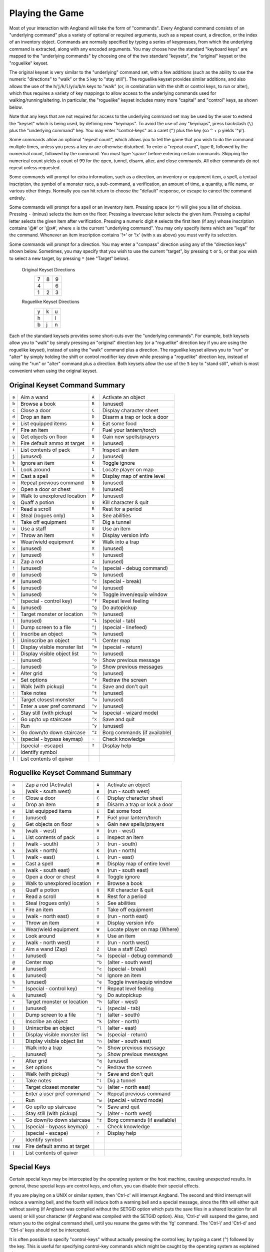 .. _Playing the Game:

================
Playing the Game
================

Most of your interaction with Angband will take the form of "commands".
Every Angband command consists of an "underlying command" plus a variety of
optional or required arguments, such as a repeat count, a direction, or the
index of an inventory object. Commands are normally specified by typing a
series of keypresses, from which the underlying command is extracted, along
with any encoded arguments. You may choose how the standard "keyboard keys"
are mapped to the "underlying commands" by choosing one of the two standard
"keysets", the "original" keyset or the "roguelike" keyset.

The original keyset is very similar to the "underlying" command set, with a
few additions (such as the ability to use the numeric "directions" to
"walk" or the ``5`` key to "stay still"). The roguelike keyset provides
similar additions, and also allows the use of the
``h``/``j``/``k``/``l``/``y``/``u``/``b``/``n`` keys to "walk" (or, in
combination with the shift or control keys, to run or alter), which thus
requires a variety of key mappings to allow access to the underlying
commands used for walking/running/altering. In particular, the "roguelike"
keyset includes many more "capital" and "control" keys, as shown below.

Note that any keys that are not required for access to the underlying
command set may be used by the user to extend the "keyset" which is being
used, by defining new "keymaps". To avoid the use of any "keymaps", press
backslash (``\``) plus the "underlying command" key. You may enter
"control-keys" as a caret (``^``) plus the key (so ``^`` + ``p`` yields
'^p').

Some commands allow an optional "repeat count", which allows you to tell
the game that you wish to do the command multiple times, unless you press a
key or are otherwise disturbed. To enter a "repeat count", type ``0``,
followed by the numerical count, followed by the command. You must type
'space' before entering certain commands. Skipping the numerical count
yields a count of 99 for the open, tunnel, disarm, alter, and close
commands. All other commands do not repeat unless requested.

Some commands will prompt for extra information, such as a direction, an
inventory or equipment item, a spell, a textual inscription, the symbol of
a monster race, a sub-command, a verification, an amount of time, a
quantity, a file name, or various other things. Normally you can hit return
to choose the "default" response, or escape to cancel the command entirely.

Some commands will prompt for a spell or an inventory item. Pressing space
(or ``*``) will give you a list of choices. Pressing ``-`` (minus) selects
the item on the floor. Pressing a lowercase letter selects the given item.
Pressing a capital letter selects the given item after verification.
Pressing a numeric digit ``#`` selects the first item (if any) whose
inscription contains '@#' or '@x#', where ``x`` is the current
"underlying command". You may only specify items which are "legal" for the
command. Whenever an item inscription contains '!*' or '!x' (with ``x``
as above) you must verify its selection.

.. index::
   single: original keyset; directions
   single: roguelike keyset; directions

Some commands will prompt for a direction. You may enter a "compass"
direction using any of the "direction keys" shown below. Sometimes, you may
specify that you wish to use the current "target", by pressing ``t`` or
``5``, or that you wish to select a new target, by pressing ``*`` (see
"Target" below).

        Original Keyset Directions
                 =  =  =
                 7  8  9
                 4     6
                 1  2  3
                 =  =  =

        Roguelike Keyset Directions
                 =  =  =
                 y  k  u
                 h     l
                 b  j  n
                 =  =  =

Each of the standard keysets provides some short-cuts over the "underlying
commands". For example, both keysets allow you to "walk" by simply pressing
an "original" direction key (or a "roguelike" direction key if you are
using the roguelike keyset), instead of using the "walk" command plus a
direction. The roguelike keyset allows you to "run" or "alter" by simply
holding the shift or control modifier key down while pressing a "roguelike"
direction key, instead of using the "run" or "alter" command plus a
direction. Both keysets allow the use of the ``5`` key to "stand still",
which is most convenient when using the original keyset.

.. index::
   single: original keyset
   see: keyset; original keyset

Original Keyset Command Summary
===============================

====== ============================= ====== ============================
``a``  Aim a wand                    ``A``  Activate an object
``b``  Browse a book                 ``B``  (unused)
``c``  Close a door                  ``C``  Display character sheet
``d``  Drop an item                  ``D``  Disarm a trap or lock a door
``e``  List equipped items           ``E``  Eat some food
``f``  Fire an item                  ``F``  Fuel your lantern/torch
``g``  Get objects on floor          ``G``  Gain new spells/prayers
``h``  Fire default ammo at target   ``H``  (unused)
``i``  List contents of pack         ``I``  Inspect an item
``j``  (unused)                      ``J``  (unused)
``k``  Ignore an item                ``K``  Toggle ignore
``l``  Look around                   ``L``  Locate player on map
``m``  Cast a spell                  ``M``  Display map of entire level
``n``  Repeat previous command       ``N``  (unused)
``o``  Open a door or chest          ``O``  (unused)
``p``  Walk to unexplored location   ``P``  (unused)
``q``  Quaff a potion                ``Q``  Kill character & quit
``r``  Read a scroll                 ``R``  Rest for a period
``s``  Steal (rogues only)           ``S``  See abilities
``t``  Take off equipment            ``T``  Dig a tunnel
``u``  Use a staff                   ``U``  Use an item
``v``  Throw an item                 ``V``  Display version info
``w``  Wear/wield equipment          ``W``  Walk into a trap
``x``  (unused)                      ``X``  (unused)
``y``  (unused)                      ``Y``  (unused)
``z``  Zap a rod                     ``Z``  (unused)
``!``  (unused)                      ``^a`` (special - debug command)
``@``  (unused)                      ``^b`` (unused)
``#``  (unused)                      ``^c`` (special - break)
``$``  (unused)                      ``^d`` (unused)
``%``  (unused)                      ``^e`` Toggle inven/equip window
``^``  (special - control key)       ``^f`` Repeat level feeling
``&``  (unused)                      ``^g`` Do autopickup
``*``  Target monster or location    ``^h`` (unused)
``(``  (unused)                      ``^i`` (special - tab)
``)``  Dump screen to a file         ``^j`` (special - linefeed)
``{``  Inscribe an object            ``^k`` (unused)
``}``  Uninscribe an object          ``^l`` Center map
``[``  Display visible monster list  ``^m`` (special - return)
``]``  Display visible object list   ``^n`` (unused)
``-``  (unused)                      ``^o`` Show previous message
``_``  (unused)                      ``^p`` Show previous messages
``+``  Alter grid                    ``^q`` (unused)
``=``  Set options                   ``^r`` Redraw the screen
``;``  Walk (with pickup)            ``^s`` Save and don't quit
``:``  Take notes                    ``^t`` (unused)
``'``  Target closest monster        ``^u`` (unused)
``"``  Enter a user pref command     ``^v`` (unused)
``,``  Stay still (with pickup)      ``^w`` (special - wizard mode)
``<``  Go up/to up staircase         ``^x`` Save and quit
``.``  Run                           ``^y`` (unused)
``>``  Go down/to down staircase     ``^z`` Borg commands (if available)
``\``  (special - bypass keymap)     ``~``  Check knowledge
 \`    (special - escape)            ``?``  Display help
``/``  Identify symbol
``|``  List contents of quiver
====== ============================= ====== ============================

.. index::
   single: roguelike keyset
   see: keyset; roguelike keyset

Roguelike Keyset Command Summary
================================

======= ============================= ====== ============================
 ``a``  Zap a rod (Activate)          ``A``  Activate an object
 ``b``  (walk - south west)           ``B``  (run - south west)
 ``c``  Close a door                  ``C``  Display character sheet
 ``d``  Drop an item                  ``D``  Disarm a trap or lock a door
 ``e``  List equipped items           ``E``  Eat some food
 ``f``  (unused)                      ``F``  Fuel your lantern/torch
 ``g``  Get objects on floor          ``G``  Gain new spells/prayers
 ``h``  (walk - west)                 ``H``  (run - west)
 ``i``  List contents of pack         ``I``  Inspect an item
 ``j``  (walk - south)                ``J``  (run - south)
 ``k``  (walk - north)                ``K``  (run - north)
 ``l``  (walk - east)                 ``L``  (run - east)
 ``m``  Cast a spell                  ``M``  Display map of entire level
 ``n``  (walk - south east)           ``N``  (run - south east)
 ``o``  Open a door or chest          ``O``  Toggle ignore
 ``p``  Walk to unexplored location   ``P``  Browse a book
 ``q``  Quaff a potion                ``Q``  Kill character & quit
 ``r``  Read a scroll                 ``R``  Rest for a period
 ``s``  Steal (rogues only)           ``S``  See abilities
 ``t``  Fire an item                  ``T``  Take off equipment
 ``u``  (walk - north east)           ``U``  (run - north east)
 ``v``  Throw an item                 ``V``  Display version info
 ``w``  Wear/wield equipment          ``W``  Locate player on map (Where)
 ``x``  Look around                   ``X``  Use an item
 ``y``  (walk - north west)           ``Y``  (run - north west)
 ``z``  Aim a wand (Zap)              ``Z``  Use a staff (Zap)
 ``!``  (unused)                      ``^a`` (special - debug command)
 ``@``  Center map                    ``^b`` (alter - south west)
 ``#``  (unused)                      ``^c`` (special - break)
 ``$``  (unused)                      ``^d`` Ignore an item
 ``%``  (unused)                      ``^e`` Toggle inven/equip window
 ``^``  (special - control key)       ``^f`` Repeat level feeling
 ``&``  (unused)                      ``^g`` Do autopickup
 ``*``  Target monster or location    ``^h`` (alter - west)
 ``(``  (unused)                      ``^i`` (special - tab)
 ``)``  Dump screen to a file         ``^j`` (alter - south)
 ``{``  Inscribe an object            ``^k`` (alter - north)
 ``}``  Uninscribe an object          ``^l`` (alter - east)
 ``[``  Display visible monster list  ``^m`` (special - return)
 ``]``  Display visible object list   ``^n`` (alter - south east)
 ``-``  Walk into a trap              ``^o`` Show previous message
 ``_``  (unused)                      ``^p`` Show previous messages
 ``+``  Alter grid                    ``^q`` (unused)
 ``=``  Set options                   ``^r`` Redraw the screen
 ``;``  Walk (with pickup)            ``^s`` Save and don't quit
 ``:``  Take notes                    ``^t`` Dig a tunnel
 ``'``  Target closest monster        ``^u`` (alter - north east)
 ``"``  Enter a user pref command     ``^v`` Repeat previous command
 ``,``  Run                           ``^w`` (special - wizard mode)
 ``<``  Go up/to up staircase         ``^x`` Save and quit
 ``.``  Stay still (with pickup)      ``^y`` (alter - north west)
 ``>``  Go down/to down staircase     ``^z`` Borg commands (if available)
 ``\``  (special - bypass keymap)     ``~``  Check knowledge
  \`    (special - escape)            ``?``  Display help
 ``/``  Identify symbol
``TAB`` Fire default ammo at target
 ``|``  List contents of quiver
======= ============================= ====== ============================

Special Keys
============
 
Certain special keys may be intercepted by the operating system or the host
machine, causing unexpected results. In general, these special keys are
control keys, and often, you can disable their special effects.

If you are playing on a UNIX or similar system, then 'Ctrl-c' will
interrupt Angband. The second and third interrupt will induce a warning
bell, and the fourth will induce both a warning bell and a special message,
since the fifth will either quit without saving (if Angband was compiled
without the SETGID option which puts the save files in a shared location for
all users) or kill your character (if Angband was compiled with the SETGID
option). Also, 'Ctrl-z' will suspend the game, and return you to the original
command shell, until you resume the game with the 'fg' command. The 'Ctrl-\\'
and 'Ctrl-d' and 'Ctrl-s' keys should not be intercepted.
 
It is often possible to specify "control-keys" without actually pressing
the control key, by typing a caret (``^``) followed by the key. This is
useful for specifying control-key commands which might be caught by the
operating system as explained above.

Pressing backslash (``\``) before a command will bypass all keymaps, and
the next keypress will be interpreted as an "underlying command" key,
unless it is a caret (``^``), in which case the keypress after that will be
turned into a control-key and interpreted as a command in the underlying
Angband keyset. The backslash key is useful for creating actions which are
not affected by any keymap definitions that may be in force, for example,
the sequence ``\`` + ``.`` + ``6`` will always mean "run east", even if the
``.`` key has been mapped to a different underlying command.

The ``0`` and ``^`` and ``\`` keys all have special meaning when entered at
the command prompt, and there is no "useful" way to specify any of them as
an "underlying command", which is okay, since they would have no effect.

For many input requests or queries, the special character 'ESCAPE' will
abort the command. The '[y/n]' prompts may be answered with ``y`` or
``n``, or 'escape'. The '-more-' message prompts may be cleared (after
reading the displayed message) by pressing 'ESCAPE', 'SPACE',
'RETURN', 'LINEFEED', or by any keypress, if the 'quick_messages'
option is turned on.
 
Command Counts
==============
 
Some commands can be executed a fixed number of times by preceding them
with a count. Counted commands will execute until the count expires, until
you type any character, or until something significant happens, such as
being attacked. Thus, a counted command doesn't work to attack another
creature. While the command is being repeated, the number of times left to
be repeated will flash by on the line at the bottom of the screen.

To give a count to a command, type 0, the repeat count, and then the
command. If you want to give a movement command and you are using the
original command set (where the movement commands are digits), press space
after the count and you will be prompted for the command.  The open, tunnel,
disarm, alter, and close commands default to having a repeat count of 99;
all other commands default to not repeating at all.
 
Counted commands are very useful for time consuming commands, as they
automatically terminate on success, or if you are attacked. You may also
terminate any counted command (or resting or running), by typing any
character. This character is ignored, but it is safest to use a 'SPACE'
or 'ESCAPE' which are always ignored as commands in case you type the
command just after the count expires.

Selection of Objects
====================
 
Many commands will also prompt for a particular object to be used.
For example, the command to read a scroll will ask you which of the
scrolls that you are carrying that you wish to read.  In such cases, the
selection is made by typing a letter of the alphabet (or a number if choosing
from the quiver).  The prompt will indicate the possible letters/numbers,
and you will also be shown a list of the appropriate items.  Often you will
be able to press ``/`` to switch between inventory and equipment, or ``|`` to
select the quiver, or ``-`` to select the floor.  Using the right arrow also
rotates selection between equipment, inventory, quiver, floor and back to
equipment; the left arrow rotates in the opposite direction.
 
The particular object may be selected by an upper case or a lower case
letter. If lower case is used, the selection takes place immediately. If
upper case is used, then the particular option is described, and you are
given the option of confirming or retracting that choice. Upper case
selection is thus safer, but requires an extra key stroke.

Shape Changes
=============

Some classes, objects, or races may allow your character to change shape:
becoming, for instance, a fox or a wolf.  While in the alternate shape,
your character will not have access to items in the pack or quiver and
will not be able to access items on the floor except for eating or pickup.
The items your character was wearing upon changing shape will remain
equipped and continue to affect the character's statistics, resistances,
number of blows, and damage.  Your character will not be able to activate
any equipped items while in the alternate shape.  To have your character
change back to normal, cast a spell or use one of the commands, like drop,
that uses an item.
